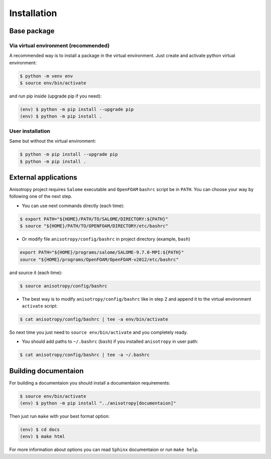 Installation
============

Base package
------------

Via virtual environment (recommended)
~~~~~~~~~~~~~~~~~~~~~~~~~~~~~~~~~~~~~

A recommended way is to install a package in the virtual environment.
Just create and activate python virtual environment:

.. code-block:: bash

    $ python -m venv env
    $ source env/bin/activate

and run pip inside (upgrade pip if you need):

.. code-block:: bash

    (env) $ python -m pip install --upgrade pip
    (env) $ python -m pip install .

User installation
~~~~~~~~~~~~~~~~~

Same but without the virtual environment:

.. code-block:: bash

    $ python -m pip install --upgrade pip
    $ python -m pip install .


External applications
---------------------

Anisotropy project requires ``Salome`` executable and ``OpenFOAM`` ``bashrc`` script be in ``PATH``.
You can choose your way by following one of the next step.

* You can use next commands directly (each time):

.. code-block:: bash

    $ export PATH="${HOME}/PATH/TO/SALOME/DIRECTORY:${PATH}"
    $ source "${HOME}/PATH/TO/OPENFOAM/DIRECTORY/etc/bashrc"

* Or modify file ``anisotropy/config/bashrc`` in project directory (example, ``bash``)

.. code-block:: bash

    export PATH="${HOME}/programs/salome/SALOME-9.7.0-MPI:${PATH}"
    source "${HOME}/programs/OpenFOAM/OpenFOAM-v2012/etc/bashrc"

and source it (each time):

.. code-block:: bash

    $ source anisotropy/config/bashrc

* The best way is to modify ``anisotropy/config/bashrc`` like in step 2 and append it to the virtual environment ``activate`` script:

.. code-block:: bash

    $ cat anisotropy/config/bashrc | tee -a env/bin/activate

So next time you just need to ``source env/bin/activate`` and you completely ready.

* You should add paths to ``~/.bashrc`` (``bash``) if you installed ``anisotropy`` in user path:

.. code-block:: bash

    $ cat anisotropy/config/bashrc | tee -a ~/.bashrc


Building documentaion
---------------------

For building a documentaion you should install a documentaion requirements:

.. code-block:: bash

    $ source env/bin/activate
    (env) $ python -m pip install "../anisotropy[documentaion]"


Then just run ``make`` with your best format option:

.. code-block:: bash

    (env) $ cd docs
    (env) $ make html

For more information about options you can read ``Sphinx`` documentaion or run ``make help``.
